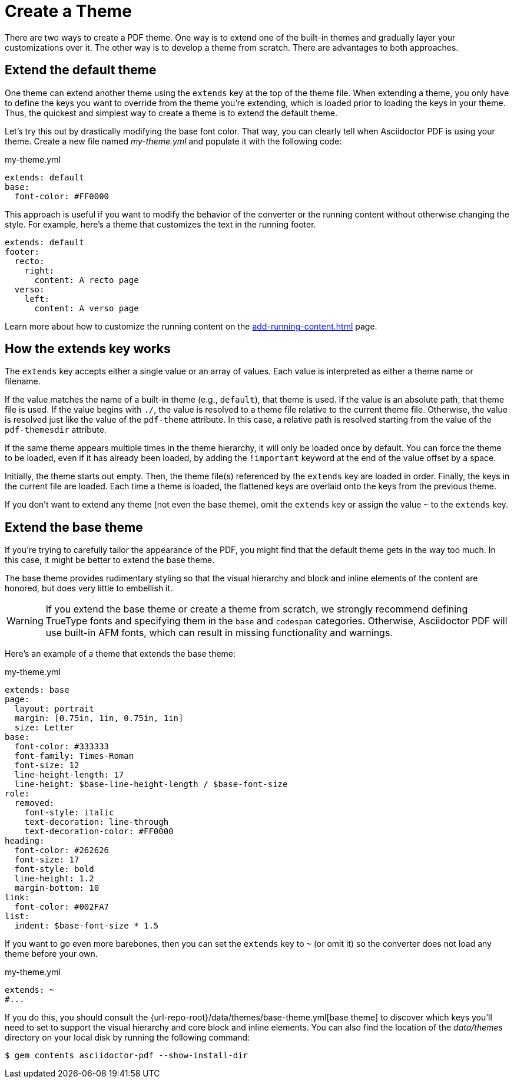 = Create a Theme
:page-aliases: extend-theme.adoc
:description: Create a PDF theme by extending a built-in theme or starting one from scratch.

There are two ways to create a PDF theme.
One way is to extend one of the built-in themes and gradually layer your customizations over it.
The other way is to develop a theme from scratch.
There are advantages to both approaches.

[#extend-default]
== Extend the default theme

One theme can extend another theme using the `extends` key at the top of the theme file.
When extending a theme, you only have to define the keys you want to override from the theme you're extending, which is loaded prior to loading the keys in your theme.
Thus, the quickest and simplest way to create a theme is to extend the default theme.

Let's try this out by drastically modifying the base font color.
That way, you can clearly tell when Asciidoctor PDF is using your theme.
Create a new file named [.path]_my-theme.yml_ and populate it with the following code:

.my-theme.yml
[,yaml]
----
extends: default
base:
  font-color: #FF0000
----

This approach is useful if you want to modify the behavior of the converter or the running content without otherwise changing the style.
For example, here's a theme that customizes the text in the running footer.

[,yaml]
----
extends: default
footer:
  recto:
    right:
      content: A recto page
  verso:
    left:
      content: A verso page
----

Learn more about how to customize the running content on the xref:add-running-content.adoc[] page.

== How the extends key works

The `extends` key accepts either a single value or an array of values.
Each value is interpreted as either a theme name or filename.

If the value matches the name of a built-in theme (e.g., `default`), that theme is used.
If the value is an absolute path, that theme file is used.
If the value begins with `./`, the value is resolved to a theme file relative to the current theme file.
Otherwise, the value is resolved just like the value of the `pdf-theme` attribute.
In this case, a relative path is resolved starting from the value of the `pdf-themesdir` attribute.

[#load-theme-more-than-once]
If the same theme appears multiple times in the theme hierarchy, it will only be loaded once by default.
You can force the theme to be loaded, even if it has already been loaded, by adding the `!important` keyword at the end of the value offset by a space.

Initially, the theme starts out empty.
Then, the theme file(s) referenced by the `extends` key are loaded in order.
Finally, the keys in the current file are loaded.
Each time a theme is loaded, the flattened keys are overlaid onto the keys from the previous theme.

If you don't want to extend any theme (not even the base theme), omit the `extends` key or assign the value `~` to the `extends` key.

== Extend the base theme

If you're trying to carefully tailor the appearance of the PDF, you might find that the default theme gets in the way too much.
In this case, it might be better to extend the base theme.

The base theme provides rudimentary styling so that the visual hierarchy and block and inline elements of the content are honored, but does very little to embellish it.

WARNING: If you extend the base theme or create a theme from scratch, we strongly recommend defining TrueType fonts and specifying them in the `base` and `codespan` categories.
Otherwise, Asciidoctor PDF will use built-in AFM fonts, which can result in missing functionality and warnings.

Here's an example of a theme that extends the base theme:

.my-theme.yml
[,yaml]
----
extends: base
page:
  layout: portrait
  margin: [0.75in, 1in, 0.75in, 1in]
  size: Letter
base:
  font-color: #333333
  font-family: Times-Roman
  font-size: 12
  line-height-length: 17
  line-height: $base-line-height-length / $base-font-size
role:
  removed:
    font-style: italic
    text-decoration: line-through
    text-decoration-color: #FF0000
heading:
  font-color: #262626
  font-size: 17
  font-style: bold
  line-height: 1.2
  margin-bottom: 10
link:
  font-color: #002FA7
list:
  indent: $base-font-size * 1.5
----

If you want to go even more barebones, then you can set the `extends` key to `~` (or omit it) so the converter does not load any theme before your own.

.my-theme.yml
[,yaml]
----
extends: ~
#...
----

If you do this, you should consult the {url-repo-root}/data/themes/base-theme.yml[base theme] to discover which keys you'll need to set to support the visual hierarchy and core block and inline elements.
You can also find the location of the [.path]_data/themes_ directory on your local disk by running the following command:

 $ gem contents asciidoctor-pdf --show-install-dir

////
[TIP]
====
Instead of creating a theme from scratch, another option is to download the {url-repo-root}/data/themes/default-theme.yml[default-theme.yml^] file from the source repository.
Save the file using a unique name (e.g., _custom-theme.yml_) and start hacking on it.

Alternatively, you can snag the file from your local installation using the following command:

 $ ASCIIDOCTOR_PDF_DIR=`gem contents asciidoctor-pdf --show-install-dir`;\
   cp "$ASCIIDOCTOR_PDF_DIR/data/themes/default-theme.yml" custom-theme.yml
====
////
